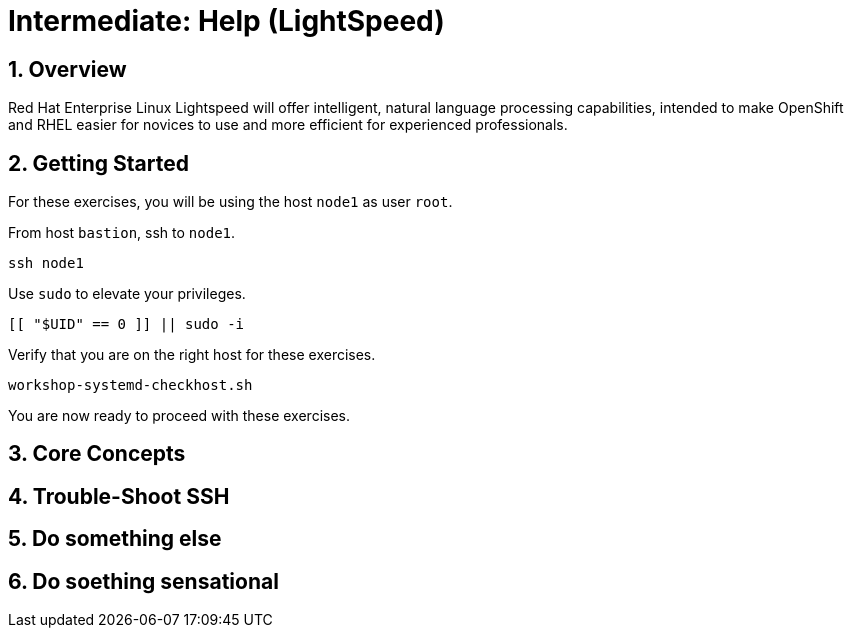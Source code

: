 :sectnums:
:sectnumlevels: 3
:markup-in-source: verbatim,attributes,quotes
ifdef::env-github[]
:tip-caption: :bulb:
:note-caption: :information_source:
:important-caption: :heavy_exclamation_mark:
:caution-caption: :fire:
:warning-caption: :warning:
endif::[]
:format_cmd_exec: source,options="nowrap",subs="{markup-in-source}",role="copy"
:format_cmd_output: bash,options="nowrap",subs="{markup-in-source}"
:format_plain: bash,options="nowrap"
ifeval::["%cloud_provider%" == "ec2"]
:format_cmd_exec: source,options="nowrap",subs="{markup-in-source}",role="execute"
endif::[]



= Intermediate: *Help* (LightSpeed)

== Overview

Red Hat Enterprise Linux Lightspeed will offer intelligent, natural language processing capabilities, intended to make OpenShift and RHEL easier for novices to use and more efficient for experienced professionals.

== Getting Started

For these exercises, you will be using the host `node1` as user `root`.

From host `bastion`, ssh to `node1`.

[{format_cmd_exec}]
----
ssh node1
----

Use `sudo` to elevate your privileges.

[{format_cmd_exec}]
----
[[ "$UID" == 0 ]] || sudo -i
----

Verify that you are on the right host for these exercises.

[{format_cmd_exec}]
----
workshop-systemd-checkhost.sh
----

You are now ready to proceed with these exercises.

== Core Concepts

== Trouble-Shoot SSH

== Do something else

== Do soething sensational


ifdef::env-github[]
link:../RHEL9-Workshop.adoc#toc[Return to TOC]
endif::[]

////
Always end files with a blank line to avoid include problems.
////
